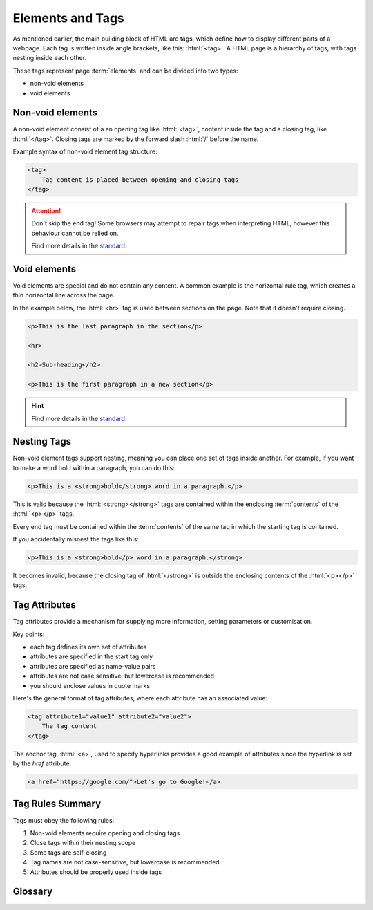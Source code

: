 .. role:: html(code)
   :language: html

Elements and Tags
====================

As mentioned earlier, the main building block of HTML are tags, which define how to 
display different parts of a webpage. Each tag is written inside angle brackets, 
like this: :html:`<tag>`. A HTML page is a hierarchy of tags, with tags nesting inside 
each other.

These tags represent page :term:`elements` and can be divided into two types:

* non-void elements
* void elements

Non-void elements
-----------------------

A non-void element consist of a an opening tag like :html:`<tag>`, content inside the 
tag and a closing tag, like  :html:`</tag>`. Closing tags are marked by the forward 
slash  :html:`/` before the name.

Example syntax of non-void element tag structure:

.. code-block:: html

    <tag>
        Tag content is placed between opening and closing tags
    </tag>

.. attention::
    

    Don't skip the end tag! Some browsers may attempt to repair tags when interpreting
    HTML, however this behaviour cannot be relied on.

    Find more details in the `standard <https://www.w3.org/TR/2011/WD-html-markup-20110
    113/syntax.html#syntax-elements>`_.


Void elements
-----------------------

Void elements are special and do not contain any content. A common example is the 
horizontal rule tag, which creates a thin horizontal line across the page.

In the example below, the :html:`<hr>` tag is used between sections on the page. Note 
that it doesn't require closing.

.. code-block:: html

    <p>This is the last paragraph in the section</p>

    <hr>

    <h2>Sub-heading</h2>

    <p>This is the first paragraph in a new section</p>

.. hint::
    
    Find more details in the `standard <https://www.w3.org/TR/2011/WD-html-markup-20110
    113/syntax.html#syntax-elements>`_.

Nesting Tags
-----------------------

Non-void element tags support nesting, meaning you can place one set of tags inside 
another. For example, if you want to make a word bold within a paragraph, you can do 
this:

.. code-block:: html

    <p>This is a <strong>bold</strong> word in a paragraph.</p>

This is valid because the :html:`<strong></strong>` tags are contained within the 
enclosing :term:`contents` of the :html:`<p></p>` tags.

Every end tag must be contained within the :term:`contents` of the same tag in which 
the starting tag is contained.

If you accidentally misnest the tags like this:

.. code-block:: html

    <p>This is a <strong>bold</p> word in a paragraph.</strong>

It becomes invalid, because the closing tag of :html:`</strong>` is outside the 
enclosing contents of the :html:`<p></p>` tags.

Tag Attributes
-----------------------

Tag attributes provide a mechanism for supplying more information, setting parameters
or customisation.

Key points:

* each tag defines its own set of attributes
* attributes are specified in the start tag only
* attributes are specified as name-value pairs
* attributes are not case sensitive, but lowercase is recommended
* you should enclose values in quote marks

Here's the general format of tag attributes, where each attribute has an associated 
value:

.. code-block:: html

    <tag attribute1="value1" attribute2="value2">
        The tag content
    </tag>

The anchor tag, :html:`<a>`, used to specify hyperlinks provides a good example of
attributes since the hyperlink is set by the `href` attribute.

.. code-block:: html

    <a href="https://google.com/">Let's go to Google!</a>


Tag Rules Summary
-----------------------

Tags must obey the following rules:

1. Non-void elements require opening and closing tags
2. Close tags within their nesting scope 
3. Some tags are self-closing
4. Tag names are not case-sensitive, but lowercase is recommended
5. Attributes should be properly used inside tags


Glossary
--------

.. glossary::
    Elements
        TODO.
    
    Contents
        TODO.
    